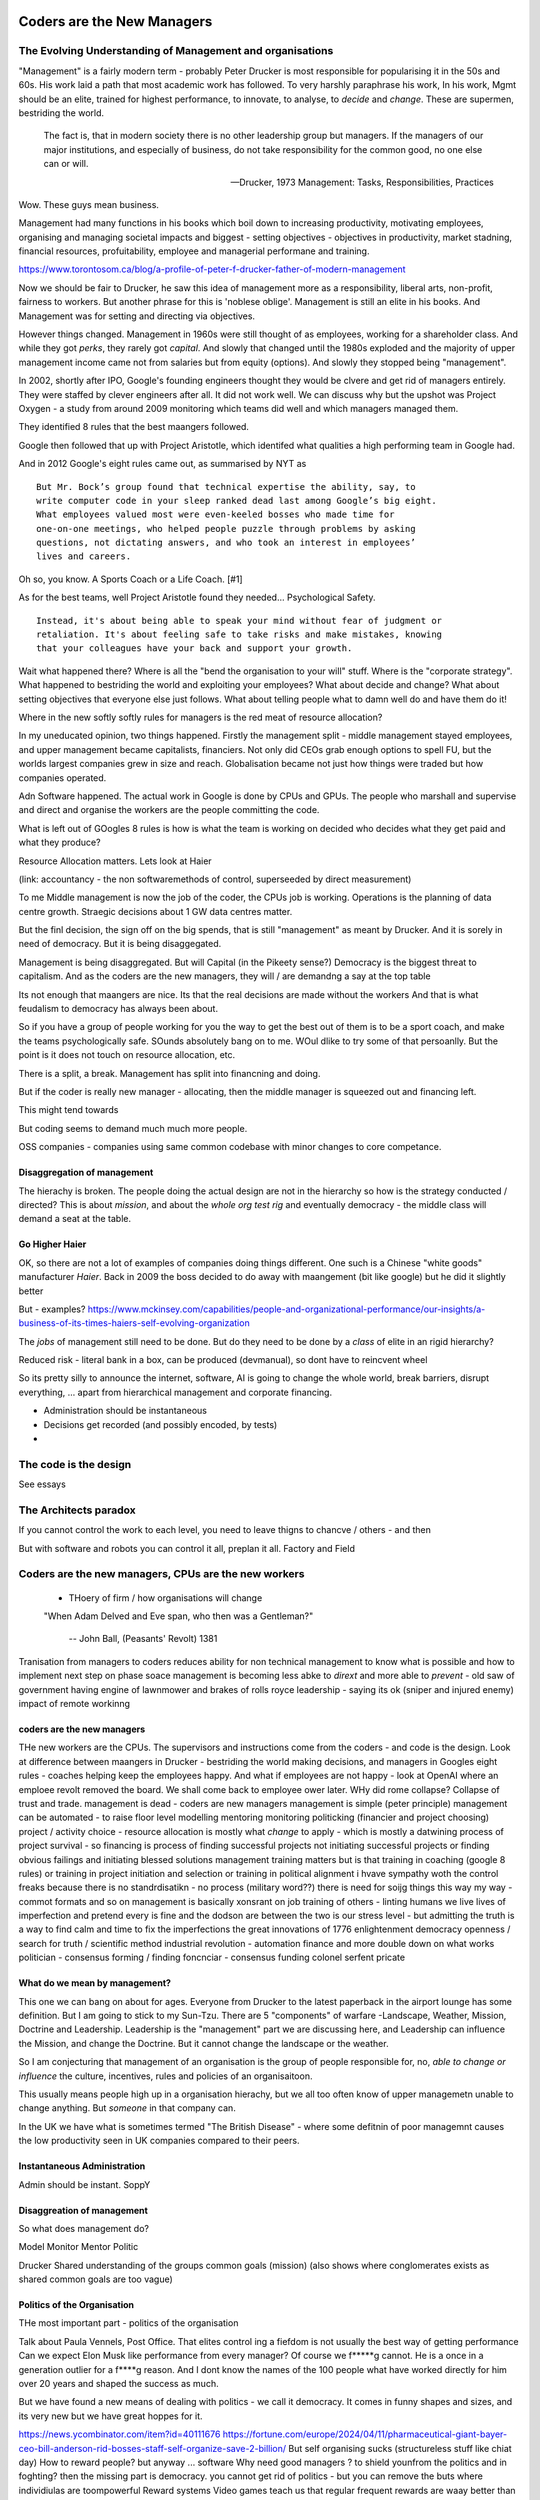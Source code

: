===========================
Coders are the New Managers
===========================

The Evolving Understanding of Management and organisations
===========================================================

"Management" is a fairly modern term - probably Peter Drucker is most
responsible for popularising it in the 50s and 60s.  His work laid a path that
most academic work has followed. To very harshly paraphrase his work, In his
work, Mgmt should be an elite, trained for highest performance, to innovate, to
analyse, to *decide* and *change*.  These are supermen, bestriding the world.

.. epigraph::

   The fact is, that in modern society there is no other leadership group
   but managers. If the managers of our major institutions, and especially of
   business, do not take responsibility for the common good, no one else
   can or will.

   -- Drucker, 1973 Management: Tasks, Responsibilities, Practices

Wow. These guys mean business.

Management had many functions in his books which boil down to
increasing productivity, motivating employees, organising and managing
societal impacts and biggest - setting objectives - objectives in productivity,
market stadning, financial resources, profuitability, employee and managerial
performane and training.

https://www.torontosom.ca/blog/a-profile-of-peter-f-drucker-father-of-modern-management

Now we should be fair to Drucker, he saw this idea of management more as
a responsibility,  liberal arts, non-profit, fairness to workers.
But another phrase for this is 'noblese oblige'.  Management is still an elite
in his books.  And Management was for setting and directing via objectives.

However things changed.  Management in 1960s were still thought of as employees,
working for a shareholder class.  And while they got *perks*, they rarely got
*capital*.  And slowly that changed until the 1980s exploded and the majority of
upper management income came not from salaries but from equity (options).
And slowly they stopped being "management".

In 2002, shortly after IPO, Google's founding engineers thought they would be clvere and
get rid of managers entirely. They were staffed by clever engineers after all.
It did not work well.  We can discuss why but the upshot was Project Oxygen - a study
from around 2009 monitoring which teams did well and which managers managed them.

They identified 8 rules that the best maangers followed.

Google then followed that up with Project Aristotle, which identifed what qualities
a high performing team in Google had.



And in 2012 Google's eight rules came out, as summarised by NYT as ::

  But Mr. Bock’s group found that technical expertise the ability, say, to
  write computer code in your sleep ranked dead last among Google’s big eight.
  What employees valued most were even-keeled bosses who made time for
  one-on-one meetings, who helped people puzzle through problems by asking
  questions, not dictating answers, and who took an interest in employees’
  lives and careers.

Oh so, you know. A Sports Coach or a Life Coach. [#1]

As for the best teams, well Project Aristotle found they needed... Psychological
Safety. ::

  Instead, it's about being able to speak your mind without fear of judgment or
  retaliation. It's about feeling safe to take risks and make mistakes, knowing
  that your colleagues have your back and support your growth.

Wait what happened there? Where is all the "bend the organisation to your will"
stuff. Where is the "corporate strategy". What happened to bestriding the world
and exploiting your employees? What about decide and change? What about setting
objectives that everyone else just follows. What about telling people what to
damn well do and have them do it!

Where in the new softly softly rules for managers is the red meat of resource
allocation?

In my uneducated opinion, two things happened. Firstly the management split -
middle management stayed employees, and upper management became capitalists,
financiers.  Not only did CEOs grab enough options to spell FU, but
the worlds largest companies grew in size and reach. Globalisation became not just
how things were traded but how companies operated.

Adn Software happened. The actual work in Google is done by CPUs and GPUs. The
people who marshall and supervise and direct and organise the workers are the
people committing the code.

What is left out of GOogles 8 rules is how is what the team is working on decided
who decides what they get paid and what they produce?

Resource Allocation matters.  Lets look at Haier

(link: accountancy - the non softwaremethods of control, superseeded by direct measurement)

To me Middle management is now the job of the coder, the CPUs job is working.
Operations is the planning of data centre growth.  Straegic decisions about 1 GW
data centres matter.

But the finl decision, the sign off on the big spends, that is still
"management" as meant by Drucker.  And it is sorely in need of democracy.  But
it is being disaggegated.

Management is being disaggregated. But will Capital (in the Pikeety sense?)
Democracy is the biggest threat to capitalism.  And as the coders are the new managers, they will / are demandng a say at the top table

Its not enough that maangers are nice.  Its that the real decisions are made without the workers
And that is what feudalism to democracy has always been about.

So if you have a group of people working for you the way to get the best out of them is to be a sport coach,
and make the teams psychologically safe.  SOunds absolutely bang on to me. WOul dlike to try some of that persoanlly.
But the point is it does not touch on resource allocation, etc.

There is a split, a break. Management has split into financning and doing.

But if the coder is really new manager - allocating,
then the  middle manager is squeezed out and financing left.

This might tend towards

But coding seems to demand much much more people.

OSS companies - companies using same common codebase with minor changes to
core competance.


Disaggregation of management
----------------------------

The hierachy is broken. The people doing the actual design are not in the
hierarchy so how is the strategy conducted / directed? This is about *mission*,
and about the *whole org test rig* and eventually democracy - the middle class
will demand a seat at the table.

Go Higher Haier
---------------
OK, so there are not a lot of examples of companies doing things different.
One such is a Chinese "white goods" manufacturer *Haier*.
Back in 2009 the boss decided to do away with maangement (bit like google) but he did it slightly better


But - examples?
https://www.mckinsey.com/capabilities/people-and-organizational-performance/our-insights/a-business-of-its-times-haiers-self-evolving-organization

The *jobs* of management still need to be done. But do they need to be done by
a *class* of elite in an rigid hierarchy?

Reduced risk - literal bank in a box, can be produced (devmanual), so dont have to reincvent wheel

So its pretty silly to announce the internet, software, AI is going to change the
whole world, break barriers, disrupt everything, ... apart from hierarchical management
and corporate financing.

- Administration should be instantaneous
- Decisions get recorded (and possibly encoded, by tests)
-


The code is the design
======================

See essays


The Architects paradox
=======================

If you cannot control the work to each level, you need to leave thigns to chancve
/ others - and then

But with software and robots you can control it all, preplan it all.
Factory and Field



Coders are the new managers, CPUs are the new workers
================================================================



  - THoery of firm / how organisations will change


  "When Adam Delved and Eve span, who then was a Gentleman?"

    -- John Ball, (Peasants' Revolt) 1381

Tranisation from managers to coders reduces ability for non technical management
to know what is possible and how to implement next step on phase soace
management is becoming less abke to *dirext* and more able to *prevent* - old
saw of government having engine of lawnmower and brakes of rolls royce
leadership - saying its ok (sniper and injured enemy) impact of remote workinng

coders are the new managers
---------------------------

THe new workers are the CPUs. The supervisors and instructions come from the coders - and code is the design.  Look at difference between maangers in Drucker - bestriding the world making decisions, and managers in Googles eight rules - coaches helping keep the employees happy.  And what if employees are not happy - look at OpenAI where an emploee revolt removed the board.  We shall come back to employee ower later. WHy did rome collapse? Collapse of trust and trade.
management is dead -
coders are new managers
management is simple (peter principle)
management can be automated - to raise floor level
modelling
mentoring
monitoring
politicking  (financier and project choosing)
project / activity choice - resource allocation is mostly what *change* to apply - which is mostly a datwining process of project survival - so financing is process of finding successful projects not initiating successful projects
or finding obvious failings and initiating blessed solutions
management training matters but
is that training in coaching (google 8 rules) or training in project initiation and selection or training in political alignment
i hvave sympathy woth the control freaks because there is no standrdisatikn - no process (military word??)
there is need for soijg things this way my
way - commot formats and so on
management is basically xonsrant on job training of others
- linting humans
we live lives of imperfection and pretend every is fine and the dodson are between the two is our stress level - but admitting the truth is a way to find calm and time to fix the imperfections
the great innovations of 1776 enlightenment
democracy
openness / search for truth / scientific method
industrial revolution - automation finance and more
double down on what works
politician - consensus forming / finding
foncnciar - consensus funding
colonel
serfent
pricate


What do we mean by management?
------------------------------

This one we can bang on about for ages.  Everyone from Drucker to the latest
paperback in the airport lounge has some definition.  But I am going to stick to
my Sun-Tzu.  There are 5 "components" of warfare -Landscape, Weather, Mission,
Doctrine and Leadership.  Leadership is the "management" part we are discussing
here, and Leadership can influence the Mission, and change the Doctrine.  But it
cannot change the landscape or the weather.

So I am conjecturing that management of an organisation is the group of people
responsible for, no, *able to change or influence* the culture, incentives, rules
and policies of an organisaitoon.

This usually means people high up in a organisation hierachy, but we all too
often know of upper managemetn unable to change anything.  But *someone* in that
company can.

In the UK we have what is sometimes termed "The British Disease" - where some defitnin of poor managemnt
causes the low productivity seen in UK companies compared to their peers.

Instantaneous Administration
----------------------------
Admin should be instant. SoppY




Disaggreation of management
----------------------------

So what does management do?

Model
Monitor
Mentor
Politic


Drucker
Shared understanding of the groups common goals (mission)
(also shows where conglomerates exists as shared common goals are too vague)


Politics of the Organisation
----------------------------

THe most important part - politics of the organisation

Talk about Paula Vennels, Post Office.
That elites control ing a fiefdom is not usually the best way of getting performance
Can we expect Elon Musk like performance from every manager? Of course we f*****g cannot.
He is a once in a generation outlier for a f****g reason. And I dont know the names of the 100 people
what have worked directly for him over 20 years and shaped the success as much.

But we have found a new means of dealing with politics - we call it democracy.
It comes in funny shapes and sizes, and its very new but we have great hoppes for it.




https://news.ycombinator.com/item?id=40111676
https://fortune.com/europe/2024/04/11/pharmaceutical-giant-bayer-ceo-bill-anderson-rid-bosses-staff-self-organize-save-2-billion/
But self organising sucks (structureless stuff like chiat day)
How to reward people? 
but anyway ... software 
Why need good managers ? to shield younfrom the politics and in foghting?
then the missing part is
democracy. you cannot get rid of politics - but you can 
remove the buts where individiulas are toompowerful 
Reward systems 
Video games teach us that regular frequent rewards are waay better than 
on off rewards. so why have annual appraisals - because having a manager there daily enabked daily approasals and reqard ( at least bu the good managers) 
So remotw work not somgood
having demos very good

=======================
The Architect's Paradox
=======================

An architect today can <design> a building, but leave many of the detaisl to be
worked out at construction time (they of course need to ensure load bearing
floors etc etc. But often this not work out - see NEw York famous.) But imagine
we create a robot that injects concrete exactly where its told. At this point te
architect can churn out hundreds of buildings at a time, but they need to
specify *everytrhing*.  This is the problem, opportunity and promise of software
as it eats the world - vast savings, vast control, but now everything must be
much more explicit.

The code is the design
=========================
Articles and discussion - when build is deterministic, the code is the design.
SO from now
on we see a world of programmable companies which are franchises, with a franchise of one.
 Real working policy documents. The goal of SOPpy is to partly allow one to write code
that runs a company, but also to write policy documents that read as policy but execute as
code. Cucumber

Chapter: software is disaggeegating management 
===============================================

Disaggregating Management
-------------------------

https://acoup.blog/2022/08/12/collections-logistics-how-did-they-do-it-part-iii-on-the-move/


There are many silly things in the film Gettysburg (1993), but one moment I just
love is Chamberlain’s exasperation on realizing on top of an already difficult
morning that his regiment has been assigned to the front of the front brigade in
the corps and so has to assign flankers; that rotation would have been regular
in most armies. And what would have happened to create this scene, is that the
commander of the V Corps (Major General George Sykes) opted to march with his
first division in the front, which then its commander (Brigadier General James
Barnes) opted to put the 3rd Brigade in front and its commander (Col. Strong
Vincent) opted to put the 20th Maine in front and of course its commander (our
Professor of Rhetoric, Joshua L. Chamberlain) would in turn have to pick where
each of his companies would go. The main concerns for smaller units is that the
front part of the unit regulates pace and the rear part of the unit will need to
deal with stragglers (including heat and fatigue casualties) as well as keep up
pace to avoid the unit ‘tailing out’ too badly as it marches.

that is real management / leadership - making cog level decisions
that can if got wrong badly adfect everything but if right just keep going

humming along is what (well designed) software can do
when it goes wrong we need to tke action (preplanned automatic action??)
runbooks etc

the less manual the more speed etc etc

yes there is a risk (see automatic driving - hi this is an issue software cannot
handle you have 2 seconds to avoid a crash)



  - how do companies decide?
    robotics useful 
    simple terms - OODA loop 
    observe is perception - collection of data
    orient is collating data into a model that 
    is an effective representation of reality 
    decide is choices based on model, model predictions plus politics
    Act is chnage the code and release 
    how does this help us - it goves model for how
    programmable company can work - we are seeing software eat
    the world at the observe stage - but rarely do we see a whole org
    model that is ontegrated into thise 
    AI is sorta hoped / worried it will do this second stage (and DAnd A)
    but explicitly calling itnout its clear one can easily domit
    but it challenges the existence of feudal
mgmt elite that "understands" the company
    cf VAR - "get me one single number to judge company bu"
    ok but once we do, anyone can judge it - that model is built
    it is available
    counterpojt - there are too mmay variables we have to do this by feel
    yeah bollocks
  - THoery of firm / how organisations will change
  - Coders are the new managers, CPUs are the new workers (as almost every job has co-pilot or enabled by software / robot / machine)
  
=========
Non Jobs
=========







Non Jobs 80% of 80% -> 96% from 36%. How project manaement will be removed from companies
as
      co-ordination is driven through test rigs and APIs and 'measure of progress is
workig software' A screed against project maangement-ism.  Also why are companies not
using metrics and data to drive outcomes - AB testing your way  to success? Or to be out
of a job?
=================================================
The SDLC - Literate Best Practise / The DevManual
=================================================
Many pieces combine to make modern SDLC - see Joels 12 rules. Policy as code. Software
givernance matters - see trolley problems, voting on PRs and VW scandal. End of commerical
confidentiality.
simplest possible complete software ecosystem - devmanual
"Simplicity is the ultimate sophistication"
leonardo Da Vinci

Chapter: Literary Best practise
===============================
Software demands different best practises
We are finding them - and what it will look like makes WaPo different to a
medieval scriptoreum.
Prod-Parallel and back testing,
Tool use
COmmon solutions (octavio, editing)
THis is The DevManual
To "manage" you need to have an OODA loop.
To "release with confidence" you need to have a prod-parallel env / test rig.
To "plan" you need to have failing tests in the prod-parallel env, that are like
bug bounties for employees.  DO not fall for capitalism here, use socialism
inside the org.

Chapter OODA loop and production ready, tech debt.
==================================================

Observe, Orientate, Decide, Act.
This is operating *on* an existing system. We are managing the system.
If we cannot get metrics from the system, we cannot observe
If we do not have a (software) model of the system we cannot orientate,
(use of Statitical process control)
Deciding is politics - persuasion, allocation of resources, collection of
resources.
Act is development
The main issue is we have *assumed* the model is in the managers head, or
in their holy spreadsheet.  Possibly because the numbers in the sheet are
'dangerous' to pass around.
But with software metrics, thats a choice not a requirement. A model can be
"soft real time" updated, and the VAR number calculated each day.
Deciding is affected to, as differnet costly options can be appplied to model
and prod-parallel for analysis.
And Act is the art of filling in the red failing tests in the prod-parallel.


Director Hazing
----------------

Post office
hHS2
Blood scandal

“It was a bad call ripley a bad call”
The thing is there are skeletons everywhere
Director hazing is also there not just to weed out the bad ones but find the ones who fit, who won’t make waves who won’t “overturn the boat” - even if some boats need overturning

It’s always a balancing act but at some point the skeletons just become self reinforcing - and you either never make any compromising mistakes (see why lawyers have professional ethics) or you find ways to air the dirty laundry often

Amd the trump solution (nonshame just domwjateber) is not betrer

.. [#1] If you are interested this is the full 8 rules

    Be a good coach.
    Empower your team and do not micromanage.
    Express interest in team members’ success and personal well-being.
    Be productive and results-orientated.
    Be a good communicator and listed to your team.
    Help your employees with career development.
    Have a clear vision and a strategy for the team.
    Have key technical skills so that you can help advise the team.

bibliography
------------
Google
Project Aristotle and Project Oxygen,
https://www.nytimes.com/2016/02/28/magazine/what-google-learned-from-its-quest-to-build-the-perfect-team.html

oxygen 1/2
https://www.linkedin.com/pulse/googles-project-oxygen-part-1-from-managers-great-key-andreas-holmer
https://www.linkedin.com/pulse/googles-project-oxygen-part-2-command-expertise-other-andreas-holmer
Haier
